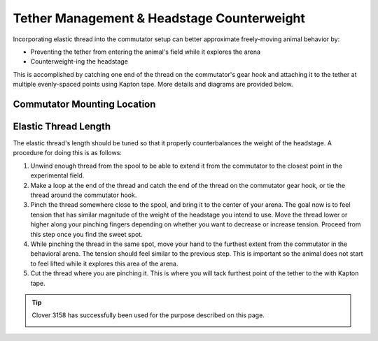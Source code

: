Tether Management & Headstage Counterweight
********************************************

Incorporating elastic thread into the commutator setup can better approximate freely-moving animal
behavior by:

- Preventing the tether from entering the animal's field while it explores the arena
- Counterweight-ing the headstage

This is accomplished by catching one end of the thread on the commutator's gear hook and attaching
it to the tether at multiple evenly-spaced points using Kapton tape. More details and diagrams are
provided below.

Commutator Mounting Location
^^^^^^^^^^^^^^^^^^^^^^^^^^^^^

..  grid::
    :margin: 0

    ..  grid-item::
        :child-align: justify
        :padding: 0

        Mount the commutator as high as possible. This minimizes the variation in tension magnitude
        and direction as the animal traverses the arena, and minimizes lateral tension. As a rule of
        thumb, try to not exceed ±25° deviation from the nominal 0° position for a total 50° range.
        Refer to the diagrams below and to the right for reference. 

        ..  figure:: /_static/images/tether-drawing-short.svg
            :alt: short tether drawing
            :align: center

            The angle *θ* exceeds the ±25° rule-of-thumb provided above. It's about 40° in this
            diagram.

    ..  grid-item::
        :child-align: justify
        :padding: 0

        ..  figure:: /_static/images/tether-drawing-tall.svg
            :alt: tall tether drawing
            :align: center

            The angle *θ* satisfies the ±25° rule-of-thumb provided above. It's about 20° in this
            diagram.

Elastic Thread Length
^^^^^^^^^^^^^^^^^^^^^^^^^^^^^

The elastic thread's length should be tuned so that it properly counterbalances the weight of the
headstage. A procedure for doing this is as follows:

#.  Unwind enough thread from the spool to be able to extend it from the commutator to the closest
    point in the experimental field.
#.  Make a loop at the end of the thread and catch the end of the thread on the commutator gear
    hook, or tie the thread around the commutator hook.
#.  Pinch the thread somewhere close to the spool, and bring it to the center of your arena. The
    goal now is to feel tension that has similar magnitude of the weight of the headstage you intend
    to use. Move the thread lower or higher along your pinching fingers depending on whether you
    want to decrease or increase tension. Proceed from this step once you find the sweet spot.  
#.  While pinching the thread in the same spot, move your hand to the furthest extent from the
    commutator in the behavioral arena. The tension should feel similar to the previous step. This
    is important so the animal does not start to feel lifted while it explores this area of the arena.
#.  Cut the thread where you are pinching it. This is where you will tack furthest point of the
    tether to the with Kapton tape.

..  tip:: 

    Clover 3158 has successfully been used for the purpose described on this page.

    ..  image:: /_static/images/clover-3158.png
        :width: 25%